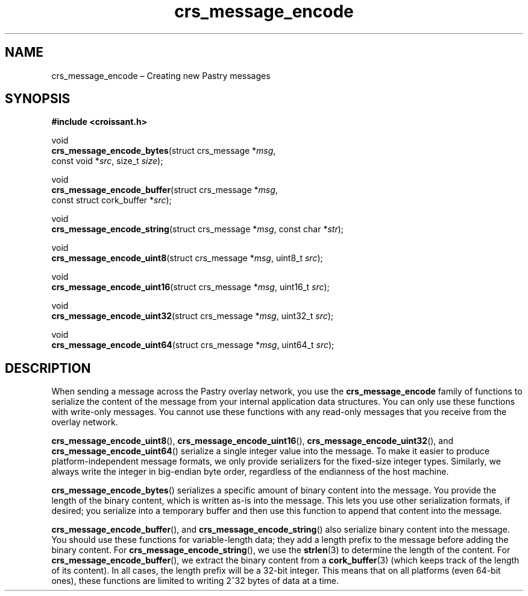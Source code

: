 .TH "crs_message_encode" "3" "2013-06-01" "Croissant" "Croissant\ documentation"
.SH NAME
.PP
crs_message_encode \[en] Creating new Pastry messages
.SH SYNOPSIS
.PP
\f[B]#include <croissant.h>\f[]
.PP
void
.PD 0
.P
.PD
\f[B]crs_message_encode_bytes\f[](struct crs_message *\f[I]msg\f[],
.PD 0
.P
.PD
\ \ \ \ \ \ \ \ \ \ \ \ \ \ \ \ \ \ \ \ \ \ \ \ \ const void
*\f[I]src\f[], size_t \f[I]size\f[]);
.PP
void
.PD 0
.P
.PD
\f[B]crs_message_encode_buffer\f[](struct crs_message *\f[I]msg\f[],
.PD 0
.P
.PD
\ \ \ \ \ \ \ \ \ \ \ \ \ \ \ \ \ \ \ \ \ \ \ \ \ \ const struct
cork_buffer *\f[I]src\f[]);
.PP
void
.PD 0
.P
.PD
\f[B]crs_message_encode_string\f[](struct crs_message *\f[I]msg\f[],
const char *\f[I]str\f[]);
.PP
void
.PD 0
.P
.PD
\f[B]crs_message_encode_uint8\f[](struct crs_message *\f[I]msg\f[],
uint8_t \f[I]src\f[]);
.PP
void
.PD 0
.P
.PD
\f[B]crs_message_encode_uint16\f[](struct crs_message *\f[I]msg\f[],
uint16_t \f[I]src\f[]);
.PP
void
.PD 0
.P
.PD
\f[B]crs_message_encode_uint32\f[](struct crs_message *\f[I]msg\f[],
uint32_t \f[I]src\f[]);
.PP
void
.PD 0
.P
.PD
\f[B]crs_message_encode_uint64\f[](struct crs_message *\f[I]msg\f[],
uint64_t \f[I]src\f[]);
.SH DESCRIPTION
.PP
When sending a message across the Pastry overlay network, you use the
\f[B]crs_message_encode\f[] family of functions to serialize the content
of the message from your internal application data structures.
You can only use these functions with write\-only messages.
You cannot use these functions with any read\-only messages that you
receive from the overlay network.
.PP
\f[B]crs_message_encode_uint8\f[](),
\f[B]crs_message_encode_uint16\f[](),
\f[B]crs_message_encode_uint32\f[](), and
\f[B]crs_message_encode_uint64\f[]() serialize a single integer value
into the message.
To make it easier to produce platform\-independent message formats, we
only provide serializers for the fixed\-size integer types.
Similarly, we always write the integer in big\-endian byte order,
regardless of the endianness of the host machine.
.PP
\f[B]crs_message_encode_bytes\f[]() serializes a specific amount of
binary content into the message.
You provide the length of the binary content, which is written as\-is
into the message.
This lets you use other serialization formats, if desired; you serialize
into a temporary buffer and then use this function to append that
content into the message.
.PP
\f[B]crs_message_encode_buffer\f[](), and
\f[B]crs_message_encode_string\f[]() also serialize binary content into
the message.
You should use these functions for variable\-length data; they add a
length prefix to the message before adding the binary content.
For \f[B]crs_message_encode_string\f[](), we use the \f[B]strlen\f[](3)
to determine the length of the content.
For \f[B]crs_message_encode_buffer\f[](), we extract the binary content
from a \f[B]cork_buffer\f[](3) (which keeps track of the length of its
content).
In all cases, the length prefix will be a 32\-bit integer.
This means that on all platforms (even 64\-bit ones), these functions
are limited to writing 2^32 bytes of data at a time.
